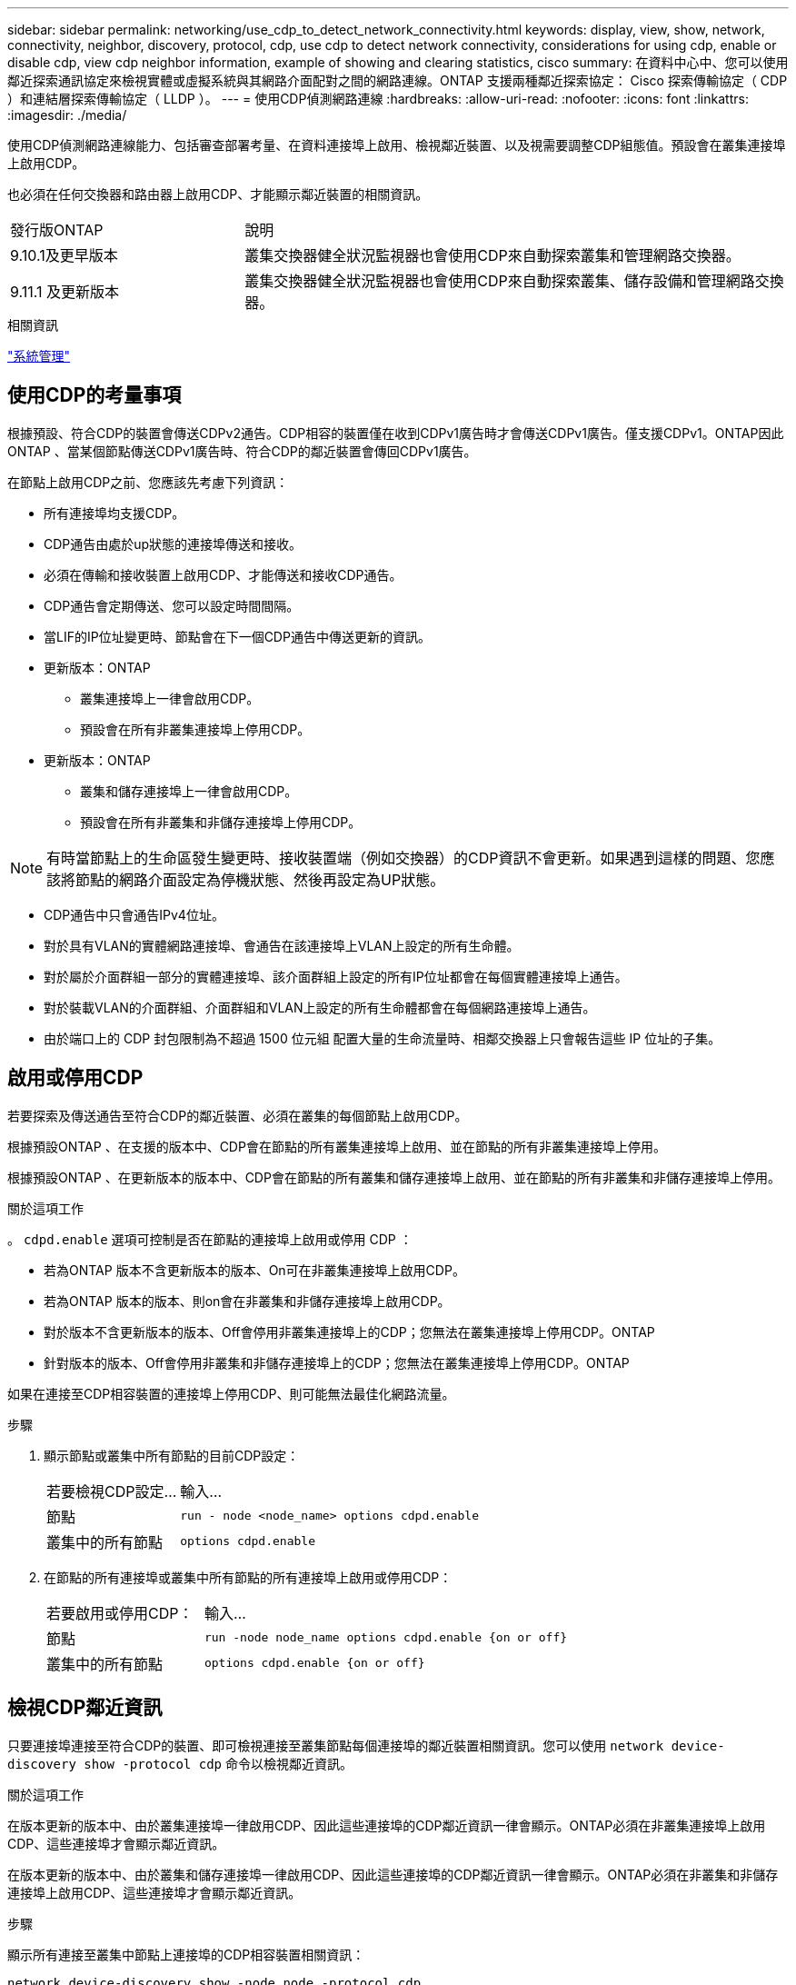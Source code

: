 ---
sidebar: sidebar 
permalink: networking/use_cdp_to_detect_network_connectivity.html 
keywords: display, view, show, network, connectivity, neighbor, discovery, protocol, cdp, use cdp to detect network connectivity, considerations for using cdp, enable or disable cdp, view cdp neighbor information, example of showing and clearing statistics, cisco 
summary: 在資料中心中、您可以使用鄰近探索通訊協定來檢視實體或虛擬系統與其網路介面配對之間的網路連線。ONTAP 支援兩種鄰近探索協定： Cisco 探索傳輸協定（ CDP ）和連結層探索傳輸協定（ LLDP ）。 
---
= 使用CDP偵測網路連線
:hardbreaks:
:allow-uri-read: 
:nofooter: 
:icons: font
:linkattrs: 
:imagesdir: ./media/


[role="lead"]
使用CDP偵測網路連線能力、包括審查部署考量、在資料連接埠上啟用、檢視鄰近裝置、以及視需要調整CDP組態值。預設會在叢集連接埠上啟用CDP。

也必須在任何交換器和路由器上啟用CDP、才能顯示鄰近裝置的相關資訊。

[cols="30,70"]
|===


| 發行版ONTAP | 說明 


 a| 
9.10.1及更早版本
 a| 
叢集交換器健全狀況監視器也會使用CDP來自動探索叢集和管理網路交換器。



 a| 
9.11.1 及更新版本
 a| 
叢集交換器健全狀況監視器也會使用CDP來自動探索叢集、儲存設備和管理網路交換器。

|===
.相關資訊
link:../system-admin/index.html["系統管理"^]



== 使用CDP的考量事項

根據預設、符合CDP的裝置會傳送CDPv2通告。CDP相容的裝置僅在收到CDPv1廣告時才會傳送CDPv1廣告。僅支援CDPv1。ONTAP因此ONTAP 、當某個節點傳送CDPv1廣告時、符合CDP的鄰近裝置會傳回CDPv1廣告。

在節點上啟用CDP之前、您應該先考慮下列資訊：

* 所有連接埠均支援CDP。
* CDP通告由處於up狀態的連接埠傳送和接收。
* 必須在傳輸和接收裝置上啟用CDP、才能傳送和接收CDP通告。
* CDP通告會定期傳送、您可以設定時間間隔。
* 當LIF的IP位址變更時、節點會在下一個CDP通告中傳送更新的資訊。
* 更新版本：ONTAP
+
** 叢集連接埠上一律會啟用CDP。
** 預設會在所有非叢集連接埠上停用CDP。


* 更新版本：ONTAP
+
** 叢集和儲存連接埠上一律會啟用CDP。
** 預設會在所有非叢集和非儲存連接埠上停用CDP。





NOTE: 有時當節點上的生命區發生變更時、接收裝置端（例如交換器）的CDP資訊不會更新。如果遇到這樣的問題、您應該將節點的網路介面設定為停機狀態、然後再設定為UP狀態。

* CDP通告中只會通告IPv4位址。
* 對於具有VLAN的實體網路連接埠、會通告在該連接埠上VLAN上設定的所有生命體。
* 對於屬於介面群組一部分的實體連接埠、該介面群組上設定的所有IP位址都會在每個實體連接埠上通告。
* 對於裝載VLAN的介面群組、介面群組和VLAN上設定的所有生命體都會在每個網路連接埠上通告。
* 由於端口上的 CDP 封包限制為不超過 1500 位元組
配置大量的生命流量時、相鄰交換器上只會報告這些 IP 位址的子集。




== 啟用或停用CDP

若要探索及傳送通告至符合CDP的鄰近裝置、必須在叢集的每個節點上啟用CDP。

根據預設ONTAP 、在支援的版本中、CDP會在節點的所有叢集連接埠上啟用、並在節點的所有非叢集連接埠上停用。

根據預設ONTAP 、在更新版本的版本中、CDP會在節點的所有叢集和儲存連接埠上啟用、並在節點的所有非叢集和非儲存連接埠上停用。

.關於這項工作
。 `cdpd.enable` 選項可控制是否在節點的連接埠上啟用或停用 CDP ：

* 若為ONTAP 版本不含更新版本的版本、On可在非叢集連接埠上啟用CDP。
* 若為ONTAP 版本的版本、則on會在非叢集和非儲存連接埠上啟用CDP。
* 對於版本不含更新版本的版本、Off會停用非叢集連接埠上的CDP；您無法在叢集連接埠上停用CDP。ONTAP
* 針對版本的版本、Off會停用非叢集和非儲存連接埠上的CDP；您無法在叢集連接埠上停用CDP。ONTAP


如果在連接至CDP相容裝置的連接埠上停用CDP、則可能無法最佳化網路流量。

.步驟
. 顯示節點或叢集中所有節點的目前CDP設定：
+
[cols="30,70"]
|===


| 若要檢視CDP設定... | 輸入... 


 a| 
節點
 a| 
`run - node <node_name> options cdpd.enable`



 a| 
叢集中的所有節點
 a| 
`options cdpd.enable`

|===
. 在節點的所有連接埠或叢集中所有節點的所有連接埠上啟用或停用CDP：
+
[cols="30,70"]
|===


| 若要啟用或停用CDP： | 輸入... 


 a| 
節點
 a| 
`run -node node_name options cdpd.enable {on or off}`



 a| 
叢集中的所有節點
 a| 
`options cdpd.enable {on or off}`

|===




== 檢視CDP鄰近資訊

只要連接埠連接至符合CDP的裝置、即可檢視連接至叢集節點每個連接埠的鄰近裝置相關資訊。您可以使用 `network device-discovery show -protocol cdp` 命令以檢視鄰近資訊。

.關於這項工作
在版本更新的版本中、由於叢集連接埠一律啟用CDP、因此這些連接埠的CDP鄰近資訊一律會顯示。ONTAP必須在非叢集連接埠上啟用CDP、這些連接埠才會顯示鄰近資訊。

在版本更新的版本中、由於叢集和儲存連接埠一律啟用CDP、因此這些連接埠的CDP鄰近資訊一律會顯示。ONTAP必須在非叢集和非儲存連接埠上啟用CDP、這些連接埠才會顯示鄰近資訊。

.步驟
顯示所有連接至叢集中節點上連接埠的CDP相容裝置相關資訊：

....
network device-discovery show -node node -protocol cdp
....
下列命令顯示連接至節點ST2650/212上連接埠的鄰近裝置：

....
network device-discovery show -node sti2650-212 -protocol cdp
Node/       Local  Discovered
Protocol    Port   Device (LLDP: ChassisID)  Interface         Platform
----------- ------ ------------------------- ----------------  ----------------
sti2650-212/cdp
            e0M    RTP-LF810-510K37.gdl.eng.netapp.com(SAL1942R8JS)
                                             Ethernet1/14      N9K-C93120TX
            e0a    CS:RTP-CS01-510K35        0/8               CN1610
            e0b    CS:RTP-CS01-510K36        0/8               CN1610
            e0c    RTP-LF350-510K34.gdl.eng.netapp.com(FDO21521S76)
                                             Ethernet1/21      N9K-C93180YC-FX
            e0d    RTP-LF349-510K33.gdl.eng.netapp.com(FDO21521S4T)
                                             Ethernet1/22      N9K-C93180YC-FX
            e0e    RTP-LF349-510K33.gdl.eng.netapp.com(FDO21521S4T)
                                             Ethernet1/23      N9K-C93180YC-FX
            e0f    RTP-LF349-510K33.gdl.eng.netapp.com(FDO21521S4T)
                                             Ethernet1/24      N9K-C93180YC-FX
....
輸出會列出連線至指定節點每個連接埠的Cisco裝置。



== 設定CDP訊息的保留時間

保留時間是指CDP通告儲存在鄰近CDP相容裝置快取中的期間。保留時間會在每個CDPv1封包中通告、並在節點收到CDPv1封包時更新。

* 的值 `cdpd.holdtime` 在 HA 配對的兩個節點上、選項應設為相同的值。
* 預設的保留時間值為180秒、但您可以輸入介於10秒到255秒之間的值。
* 如果在保留時間到期之前移除IP位址、則CDP資訊會快取、直到保留時間過期為止。


.步驟
. 顯示節點或叢集中所有節點的目前CDP保留時間：
+
[cols="30,70"]
|===


| 若要檢視保留時間... | 輸入... 


 a| 
節點
 a| 
`run -node node_name options cdpd.holdtime`



 a| 
叢集中的所有節點
 a| 
`options cdpd.holdtime`

|===
. 在節點的所有連接埠或叢集中所有節點的所有連接埠上設定CDP保留時間：
+
[cols="30,70"]
|===


| 若要設定保留時間... | 輸入... 


 a| 
節點
 a| 
`run -node node_name options cdpd.holdtime holdtime`



 a| 
叢集中的所有節點
 a| 
`options cdpd.holdtime holdtime`

|===




== 設定傳送CDP通告的時間間隔

CDP通告會定期傳送給CDP鄰近裝置。視網路流量和網路拓撲的變更而定、您可以增加或減少傳送CDP通告的時間間隔。

* 的值 `cdpd.interval` 在 HA 配對的兩個節點上、選項應設為相同的值。
* 預設時間間隔為60秒、但您可以輸入5秒到900秒之間的值。


.步驟
. 顯示節點或叢集中所有節點的目前CDP通告時間間隔：
+
[cols="30,70"]
|===


| 若要檢視時間間隔... | 輸入... 


 a| 
節點
 a| 
`run -node node_name options cdpd.interval`



 a| 
叢集中的所有節點
 a| 
`options cdpd.interval`

|===
. 針對節點的所有連接埠或叢集中所有節點的所有連接埠、設定傳送CDP通告的時間間隔：
+
[cols="30,70"]
|===


| 若要設定時間間隔... | 輸入... 


 a| 
節點
 a| 
`run -node node_name options cdpd.interval interval`



 a| 
叢集中的所有節點
 a| 
`options cdpd.interval interval`

|===




== 檢視或清除CDP統計資料

您可以檢視每個節點上叢集和非叢集連接埠的CDP統計資料、以偵測潛在的網路連線問題。CDP統計資料會從上次清除的時間開始累計。

.關於這項工作
在《支援連結埠的CDP》（《支援端口的CDP）中、由於這些連接埠上的流量一律會顯示CDP統計資料。ONTAP必須在連接埠上啟用CDP、才能顯示這些連接埠的統計資料。

在《支援叢集與儲存連接埠的CDP（CDP）9.11.1及更新版本中、由於這些連接埠上的流量一律會顯示CDP統計資料。ONTAP必須在非叢集或非儲存連接埠上啟用CDP、才能顯示這些連接埠的統計資料。

.步驟
顯示或清除節點上所有連接埠的目前CDP統計資料：

[cols="30,70"]
|===


| 如果您想要... | 輸入... 


 a| 
檢視CDP統計資料
 a| 
`run -node node_name cdpd show-stats`



 a| 
清除CDP統計資料
 a| 
`run -node node_name cdpd zero-stats`

|===


=== 顯示及清除統計資料的範例

下列命令會在清除CDP統計資料之前顯示這些統計資料。輸出會顯示自上次清除統計資料以來、已傳送和接收的封包總數。

....
run -node node1 cdpd show-stats

RECEIVE
 Packets:         9116  | Csum Errors:       0  | Unsupported Vers:  4561
 Invalid length:     0  | Malformed:         0  | Mem alloc fails:      0
 Missing TLVs:       0  | Cache overflow:    0  | Other errors:         0

TRANSMIT
 Packets:         4557  | Xmit fails:        0  | No hostname:          0
 Packet truncated:   0  | Mem alloc fails:   0  | Other errors:         0

OTHER
 Init failures:      0
....
下列命令會清除CDP統計資料：

....
run -node node1 cdpd zero-stats
....
....
run -node node1 cdpd show-stats

RECEIVE
 Packets:            0  | Csum Errors:       0  | Unsupported Vers:     0
 Invalid length:     0  | Malformed:         0  | Mem alloc fails:      0
 Missing TLVs:       0  | Cache overflow:    0  | Other errors:         0

TRANSMIT
 Packets:            0  | Xmit fails:        0  | No hostname:          0
 Packet truncated:   0  | Mem alloc fails:   0  | Other errors:         0

OTHER
 Init failures:      0
....
統計資料清除後、會在傳送或接收下一個CDP廣告之後開始累積。



== 連線至不支援 CDP 的乙太網路交換器

有幾個廠商交換器不支援 CDP 。  請參閱知識庫文章 https://kb.netapp.com/onprem/ontap/da/NAS/ONTAP_device_discovery_shows_nodes_instead_of_the_switch["ONTAP 裝置探索會顯示節點、而非交換器"^] 以取得更多詳細資料。

有兩種方法可以解決此問題：

* 停用 CDP 並啟用 LLDP （如果支援）。請參閱 link:use_lldp_to_detect_network_connectivity.html["使用 LLDP 來偵測網路連線"] 以取得更多詳細資料。
* 在交換器上設定 MAC 位址封包篩選器、以捨棄 CDP 通告。

